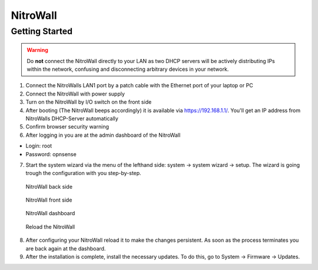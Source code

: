NitroWall
============================

Getting Started
---------------

.. warning:: Do **not** connect the NitroWall directly to your LAN as two DHCP servers will be actively distributing IPs within the network, confusing and disconnecting arbitrary devices in your network.

1. Connect the NitroWalls LAN1 port by a patch cable with the Ethernet port of your laptop or PC
2. Connect the NitroWall with power supply
3. Turn on the NitroWall by I/O switch on the front side 
4. After booting (The NitroWall beeps accordingly) it is available via https://192.168.1.1/. 
   You'll get an IP address from NitroWalls DHCP-Server automatically
   

5. Confirm browser security warning
6. After logging in you are at the admin dashboard of the NitroWall

- Login: root
- Password: opnsense

7. Start the system wizard via the menu of the lefthand side: system →  system wizard → setup. The wizard is going trough the configuration with you step-by-step.



.. figure:: ./images/nitrowall_back.jpg
 :alt: NitroWall backside
        
 NitroWall back side

.. figure:: ./images/nitrowall_front.jpg
 :alt: NitroWall frontside
        
 NitroWall front side


.. figure:: ./images/dashboard.png
 :alt: dashboard
        
 NitroWall dashboard

.. figure:: ./images/reload.png
 :alt: reload
        
 Reload the NitroWall
 
8. After configuring your NitroWall reload it to make the changes persistent. As soon as the process terminates you are back again at the dashboard.
9. After the installation is complete, install the necessary updates. To do this, go to System → Firmware → Updates.


